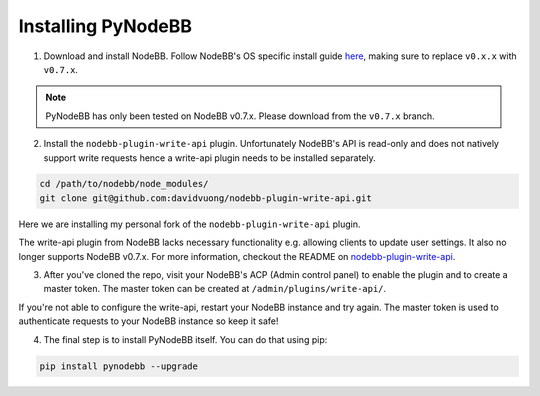 Installing PyNodeBB
===================

1. Download and install NodeBB. Follow NodeBB's OS specific install guide `here <https://docs.nodebb.org/en/latest/installing/os.html>`_, making sure to replace ``v0.x.x`` with ``v0.7.x``.

.. note::

    PyNodeBB has only been tested on NodeBB v0.7.x. Please download from the ``v0.7.x`` branch.

2. Install the ``nodebb-plugin-write-api`` plugin. Unfortunately NodeBB's API is read-only and does not natively support write requests hence a write-api plugin needs to be installed separately.

.. code::

    cd /path/to/nodebb/node_modules/
    git clone git@github.com:davidvuong/nodebb-plugin-write-api.git

Here we are installing my personal fork of the ``nodebb-plugin-write-api`` plugin.

The write-api plugin from NodeBB lacks necessary functionality e.g. allowing clients to update user settings. It also no longer supports NodeBB v0.7.x. For more information, checkout the README on `nodebb-plugin-write-api <https://github.com/davidvuong/nodebb-plugin-write-api>`_.

3. After you've cloned the repo, visit your NodeBB's ACP (Admin control panel) to enable the plugin and to create a master token. The master token can be created at ``/admin/plugins/write-api/``.

If you're not able to configure the write-api, restart your NodeBB instance and try again. The master token is used to authenticate requests to your NodeBB instance so keep it safe!

4. The final step is to install PyNodeBB itself. You can do that using pip:

.. code::

    pip install pynodebb --upgrade
